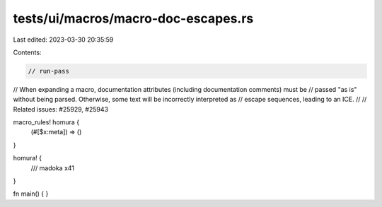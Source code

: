 tests/ui/macros/macro-doc-escapes.rs
====================================

Last edited: 2023-03-30 20:35:59

Contents:

.. code-block:: rs

    // run-pass
// When expanding a macro, documentation attributes (including documentation comments) must be
// passed "as is" without being parsed. Otherwise, some text will be incorrectly interpreted as
// escape sequences, leading to an ICE.
//
// Related issues: #25929, #25943

macro_rules! homura {
    (#[$x:meta]) => ()
}

homura! {
    /// \madoka \x41
}

fn main() { }


